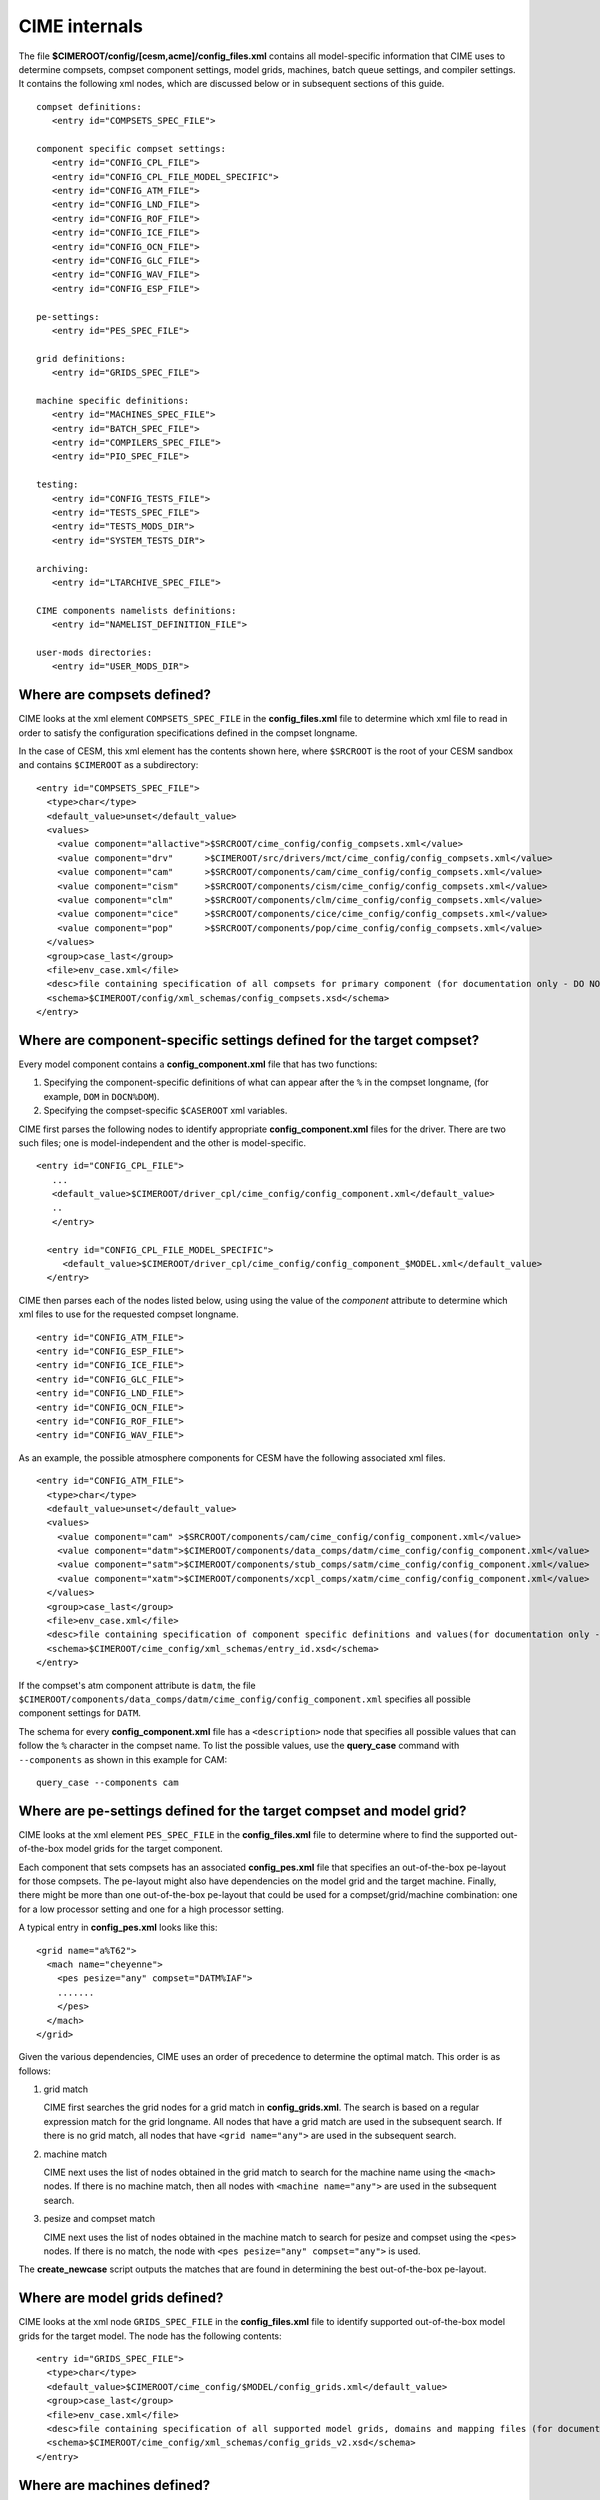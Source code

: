 .. _cime-internals:

==============
CIME internals
==============

The file **$CIMEROOT/config/[cesm,acme]/config_files.xml** contains all model-specific information that CIME uses to determine compsets, compset component settings, model grids, machines, batch queue settings, and compiler settings. It contains the following xml nodes, which are discussed below or in subsequent sections of this guide.
::

   compset definitions:
      <entry id="COMPSETS_SPEC_FILE">

   component specific compset settings:
      <entry id="CONFIG_CPL_FILE">
      <entry id="CONFIG_CPL_FILE_MODEL_SPECIFIC">
      <entry id="CONFIG_ATM_FILE">
      <entry id="CONFIG_LND_FILE">
      <entry id="CONFIG_ROF_FILE">
      <entry id="CONFIG_ICE_FILE">
      <entry id="CONFIG_OCN_FILE">
      <entry id="CONFIG_GLC_FILE">
      <entry id="CONFIG_WAV_FILE">
      <entry id="CONFIG_ESP_FILE">

   pe-settings:
      <entry id="PES_SPEC_FILE">

   grid definitions:
      <entry id="GRIDS_SPEC_FILE">

   machine specific definitions:
      <entry id="MACHINES_SPEC_FILE">
      <entry id="BATCH_SPEC_FILE">
      <entry id="COMPILERS_SPEC_FILE">
      <entry id="PIO_SPEC_FILE">

   testing:
      <entry id="CONFIG_TESTS_FILE">
      <entry id="TESTS_SPEC_FILE">
      <entry id="TESTS_MODS_DIR">
      <entry id="SYSTEM_TESTS_DIR">

   archiving:
      <entry id="LTARCHIVE_SPEC_FILE">

   CIME components namelists definitions:
      <entry id="NAMELIST_DEFINITION_FILE">

   user-mods directories:
      <entry id="USER_MODS_DIR">

.. _defining-compsets:

Where are compsets defined?
---------------------------

CIME looks at the xml element ``COMPSETS_SPEC_FILE`` in the **config_files.xml** file to determine which xml file to read in order to satisfy the configuration specifications defined in the compset longname.

In the case of CESM, this xml element has the contents shown here, where ``$SRCROOT`` is the root of your CESM sandbox and contains ``$CIMEROOT`` as a subdirectory:

::

     <entry id="COMPSETS_SPEC_FILE">
       <type>char</type>
       <default_value>unset</default_value>
       <values>
         <value component="allactive">$SRCROOT/cime_config/config_compsets.xml</value>
         <value component="drv"      >$CIMEROOT/src/drivers/mct/cime_config/config_compsets.xml</value>
         <value component="cam"      >$SRCROOT/components/cam/cime_config/config_compsets.xml</value>
         <value component="cism"     >$SRCROOT/components/cism/cime_config/config_compsets.xml</value>
         <value component="clm"      >$SRCROOT/components/clm/cime_config/config_compsets.xml</value>
         <value component="cice"     >$SRCROOT/components/cice/cime_config/config_compsets.xml</value>
         <value component="pop"      >$SRCROOT/components/pop/cime_config/config_compsets.xml</value>
       </values>
       <group>case_last</group>
       <file>env_case.xml</file>
       <desc>file containing specification of all compsets for primary component (for documentation only - DO NOT EDIT)</desc>
       <schema>$CIMEROOT/config/xml_schemas/config_compsets.xsd</schema>
     </entry>

.. _defining-component-specific-compset-settings:

Where are component-specific settings defined for the target compset?
---------------------------------------------------------------------

Every model component contains a **config_component.xml** file that has two functions:

1. Specifying the component-specific definitions of what can appear after the ``%`` in the compset longname, (for example, ``DOM`` in ``DOCN%DOM``).

2. Specifying the compset-specific ``$CASEROOT`` xml variables.

CIME first parses the following nodes to identify appropriate **config_component.xml** files for the driver. There are two such files; one is model-independent and the other is model-specific.
::

   <entry id="CONFIG_CPL_FILE">
      ...
      <default_value>$CIMEROOT/driver_cpl/cime_config/config_component.xml</default_value>
      ..
      </entry>

     <entry id="CONFIG_CPL_FILE_MODEL_SPECIFIC">
        <default_value>$CIMEROOT/driver_cpl/cime_config/config_component_$MODEL.xml</default_value>
     </entry>

CIME then parses each of the nodes listed below, using using the value of the *component* attribute to determine which xml files to use for the requested compset longname.
::

     <entry id="CONFIG_ATM_FILE">
     <entry id="CONFIG_ESP_FILE">
     <entry id="CONFIG_ICE_FILE">
     <entry id="CONFIG_GLC_FILE">
     <entry id="CONFIG_LND_FILE">
     <entry id="CONFIG_OCN_FILE">
     <entry id="CONFIG_ROF_FILE">
     <entry id="CONFIG_WAV_FILE">

As an example, the possible atmosphere components for CESM have the following associated xml files.
::

     <entry id="CONFIG_ATM_FILE">
       <type>char</type>
       <default_value>unset</default_value>
       <values>
         <value component="cam" >$SRCROOT/components/cam/cime_config/config_component.xml</value>
         <value component="datm">$CIMEROOT/components/data_comps/datm/cime_config/config_component.xml</value>
         <value component="satm">$CIMEROOT/components/stub_comps/satm/cime_config/config_component.xml</value>
         <value component="xatm">$CIMEROOT/components/xcpl_comps/xatm/cime_config/config_component.xml</value>
       </values>
       <group>case_last</group>
       <file>env_case.xml</file>
       <desc>file containing specification of component specific definitions and values(for documentation only - DO NOT EDIT)</desc>
       <schema>$CIMEROOT/cime_config/xml_schemas/entry_id.xsd</schema>
     </entry>

If the compset's atm component attribute is ``datm``, the file ``$CIMEROOT/components/data_comps/datm/cime_config/config_component.xml`` specifies all possible component settings for ``DATM``.

The schema for every **config_component.xml** file has a ``<description>`` node that specifies all possible values that can follow the ``%`` character in the compset name. To list the possible values, use the **query_case** command with ``--components`` as shown in this example for CAM:
::

  query_case --components cam

.. _defining-pes:

Where are pe-settings defined for the target compset and model grid?
--------------------------------------------------------------------

CIME looks at the xml element ``PES_SPEC_FILE`` in the **config_files.xml** file to determine where
to find the supported out-of-the-box model grids for the target component.

Each component that sets compsets has an associated **config_pes.xml** file that specifies an out-of-the-box pe-layout for those compsets.
The pe-layout might also have dependencies on the model grid and the target machine.
Finally, there might be more than one out-of-the-box pe-layout that could be used for a compset/grid/machine combination: one for a low processor setting and one for a high processor setting.

A typical entry in **config_pes.xml** looks like this:

::

  <grid name="a%T62">
    <mach name="cheyenne">
      <pes pesize="any" compset="DATM%IAF">
      .......
      </pes>
    </mach>
  </grid>

Given the various dependencies, CIME uses an order of precedence to determine the optimal match. This order is as follows:

1. grid match

   CIME first searches the grid nodes for a grid match in **config_grids.xml**.
   The search is based on a regular expression match for the grid longname.
   All nodes that have a grid match are used in the subsequent search. If there is no grid match, all nodes that have ``<grid name="any">`` are used in the subsequent search.


2. machine match

   CIME next uses the list of nodes obtained in the grid match to search for the machine name using the ``<mach>`` nodes. If there is no machine match, then all nodes with ``<machine name="any">`` are used in the subsequent search.


3. pesize and compset match

   CIME next uses the list of nodes obtained in the machine match to search for pesize and compset using the ``<pes>`` nodes. If there is no match, the node with ``<pes pesize="any" compset="any">`` is used.

The **create_newcase** script outputs the matches that are found in determining the best out-of-the-box pe-layout.

.. _defining-model-grids:

Where are model grids defined?
------------------------------

CIME looks at the xml node ``GRIDS_SPEC_FILE`` in the **config_files.xml** file to identify supported out-of-the-box model grids for the target model. The node has the following contents:
::

   <entry id="GRIDS_SPEC_FILE">
     <type>char</type>
     <default_value>$CIMEROOT/cime_config/$MODEL/config_grids.xml</default_value>
     <group>case_last</group>
     <file>env_case.xml</file>
     <desc>file containing specification of all supported model grids, domains and mapping files (for documentation only - DO NOT EDIT)</desc>
     <schema>$CIMEROOT/cime_config/xml_schemas/config_grids_v2.xsd</schema>
   </entry>

.. _defining-machines:

Where are machines defined?
---------------------------

CIME looks at the xml node ``MACHINE_SPEC_FILE`` in the **config_files.xml** file to identify supported out-of-the-box machines for the target model. The node has the following contents:
::

   <entry id="MACHINES_SPEC_FILE">
     <type>char</type>
     <default_value>$CIMEROOT/cime_config/$MODEL/machines/config_machines.xml</default_value>
     <group>case_last</group>
     <file>env_case.xml</file>
     <desc>file containing machine specifications for target model primary component (for documentation only - DO NOT EDIT)</desc>
     <schema>$CIMEROOT/cime_config/xml_schemas/config_machines.xsd</schema>
   </entry>

When porting, you will need to :ref:`customize the config_machines.xml file <customizing-machine-file>`.

.. _defining-the-batch-system:

Where are batch system settings defined?
----------------------------------------

CIME looks at the xml node ``BATCH_SPEC_FILE`` in the **config_files.xml** file to identify supported out-of-the-box batch system details for the target model. The node has the following contents:
::

   <entry id="BATCH_SPEC_FILE">
     <type>char</type>
     <default_value>$CIMEROOT/cime_config/$MODEL/machines/config_batch.xml</default_value>
     <group>case_last</group>
     <file>env_case.xml</file>
     <desc>file containing batch system details for target system  (for documentation only - DO NOT EDIT)</desc>
     <schema>$CIMEROOT/cime_config/xml_schemas/config_batch.xsd</schema>
   </entry>

When porting, you will need to :ref:`customize the config_batch.xml file <customizing-batch-file>`.

.. _defining-compiler-settings:

Where are compiler settings defined?
------------------------------------

CIME looks at the xml element ``COMPILERS_SPEC_FILE`` in the **config_files.xml** file to identify supported out-of-the-box compiler details for the target model. The node has the following contents:
::

  <entry id="COMPILERS_SPEC_FILE">
    <type>char</type>
    <default_value>$CIMEROOT/cime_config/$MODEL/machines/config_compilers.xml</default_value>
    <group>case_last</group>
    <file>env_case.xml</file>
    <desc>file containing compiler specifications for target model primary component (for documentation only - DO NOT EDIT)</desc>
    <schema>$CIMEROOT/cime_config/xml_schemas/config_compilers_v2.xsd</schema>
  </entry>

When porting, you will need to :ref:`customize the config_compilers.xml file <customizing-compiler-file>`.


